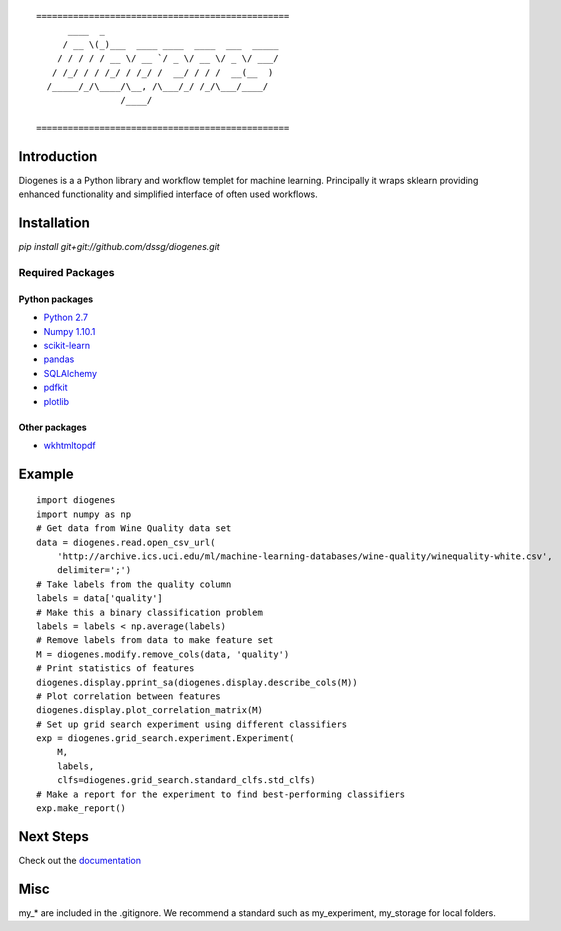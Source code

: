 ::

    ================================================
          ____  _                                 
         / __ \(_)___  ____ ____  ____  ___  _____
        / / / / / __ \/ __ `/ _ \/ __ \/ _ \/ ___/
       / /_/ / / /_/ / /_/ /  __/ / / /  __(__  ) 
      /_____/_/\____/\__, /\___/_/ /_/\___/____/  
                    /____/                        

    ================================================


------------
Introduction
------------

Diogenes is a a Python library and workflow templet for machine learning.
Principally it wraps sklearn providing enhanced functionality and simplified 
interface of often used workflows. 

------------
Installation
------------

`pip install git+git://github.com/dssg/diogenes.git`

Required Packages
=================

Python packages
---------------
- `Python 2.7 <https://www.python.org/>`_
- `Numpy 1.10.1 <http://www.numpy.org/>`_
- `scikit-learn <http://scikit-learn.org/stable/>`_
- `pandas <http://pandas.pydata.org/>`_
- `SQLAlchemy <http://www.sqlalchemy.org/>`_
- `pdfkit <https://github.com/pdfkit/pdfkit>`_
- `plotlib <http://matplotlib.org/>`_

Other packages
--------------

- `wkhtmltopdf <http://wkhtmltopdf.org/>`_

-------
Example
-------
::

    import diogenes
    import numpy as np
    # Get data from Wine Quality data set
    data = diogenes.read.open_csv_url(
        'http://archive.ics.uci.edu/ml/machine-learning-databases/wine-quality/winequality-white.csv',
        delimiter=';')
    # Take labels from the quality column
    labels = data['quality']
    # Make this a binary classification problem
    labels = labels < np.average(labels)
    # Remove labels from data to make feature set
    M = diogenes.modify.remove_cols(data, 'quality')
    # Print statistics of features
    diogenes.display.pprint_sa(diogenes.display.describe_cols(M))
    # Plot correlation between features
    diogenes.display.plot_correlation_matrix(M)
    # Set up grid search experiment using different classifiers
    exp = diogenes.grid_search.experiment.Experiment(
        M, 
        labels, 
        clfs=diogenes.grid_search.standard_clfs.std_clfs)
    # Make a report for the experiment to find best-performing classifiers
    exp.make_report()


----------
Next Steps
----------

Check out the `documentation <http://dssg.github.io/diogenes>`_

----
Misc
----
my_* are included in the .gitignore.  We recommend a standard such as my_experiment, my_storage for local folders.


